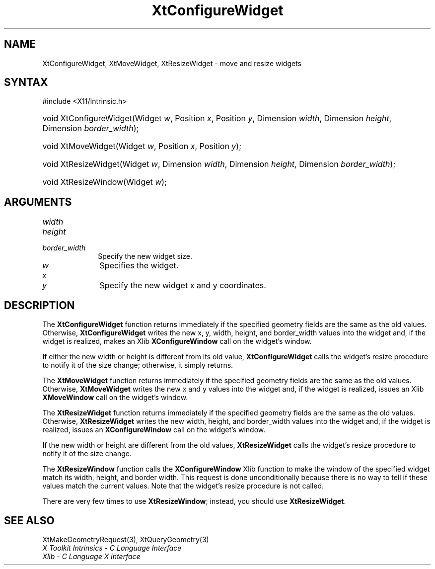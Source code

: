 .\" Copyright 1993 X Consortium
.\"
.\" Permission is hereby granted, free of charge, to any person obtaining
.\" a copy of this software and associated documentation files (the
.\" "Software"), to deal in the Software without restriction, including
.\" without limitation the rights to use, copy, modify, merge, publish,
.\" distribute, sublicense, and/or sell copies of the Software, and to
.\" permit persons to whom the Software is furnished to do so, subject to
.\" the following conditions:
.\"
.\" The above copyright notice and this permission notice shall be
.\" included in all copies or substantial portions of the Software.
.\"
.\" THE SOFTWARE IS PROVIDED "AS IS", WITHOUT WARRANTY OF ANY KIND,
.\" EXPRESS OR IMPLIED, INCLUDING BUT NOT LIMITED TO THE WARRANTIES OF
.\" MERCHANTABILITY, FITNESS FOR A PARTICULAR PURPOSE AND NONINFRINGEMENT.
.\" IN NO EVENT SHALL THE X CONSORTIUM BE LIABLE FOR ANY CLAIM, DAMAGES OR
.\" OTHER LIABILITY, WHETHER IN AN ACTION OF CONTRACT, TORT OR OTHERWISE,
.\" ARISING FROM, OUT OF OR IN CONNECTION WITH THE SOFTWARE OR THE USE OR
.\" OTHER DEALINGS IN THE SOFTWARE.
.\"
.\" Except as contained in this notice, the name of the X Consortium shall
.\" not be used in advertising or otherwise to promote the sale, use or
.\" other dealings in this Software without prior written authorization
.\" from the X Consortium.
.\"
.ds tk X Toolkit
.ds xT X Toolkit Intrinsics \- C Language Interface
.ds xI Intrinsics
.ds xW X Toolkit Athena Widgets \- C Language Interface
.ds xL Xlib \- C Language X Interface
.ds xC Inter-Client Communication Conventions Manual
.ds Rn 3
.ds Vn 2.2
.hw XtConfigure-Widget XtMove-Widget XtResize-Widget wid-get
.na
.TH XtConfigureWidget 3 "libXt 1.2.0" "X Version 11" "XT FUNCTIONS"
.SH NAME
XtConfigureWidget, XtMoveWidget, XtResizeWidget \- move and resize widgets
.SH SYNTAX
#include <X11/Intrinsic.h>
.HP
void XtConfigureWidget(Widget \fIw\fP, Position \fIx\fP, Position \fIy\fP,
Dimension \fIwidth\fP, Dimension \fIheight\fP, Dimension \fIborder_width\fP);
.HP
void XtMoveWidget(Widget \fIw\fP, Position \fIx\fP, Position \fIy\fP);
.HP
void XtResizeWidget(Widget \fIw\fP, Dimension \fIwidth\fP, Dimension
\fIheight\fP, Dimension \fIborder_width\fP);
.HP
void XtResizeWindow(Widget \fIw\fP);
.SH ARGUMENTS
.IP \fIwidth\fP 1i
.br
.ns
.IP \fIheight\fP 1i
.br
.ns
.IP \fIborder_width\fP 1i
Specify the new widget size.
.IP \fIw\fP 1i
Specifies the widget.
.IP \fIx\fP 1i
.br
.ns
.IP \fIy\fP 1i
Specify the new widget x and y coordinates.
.SH DESCRIPTION
The
.B XtConfigureWidget
function returns immediately if the specified geometry fields
are the same as the old values.
Otherwise,
.B XtConfigureWidget
writes the new x, y, width, height, and border_width values
into the widget and, if the widget is realized, makes an Xlib
.B XConfigureWindow
call on the widget's window.
.LP
If either the new width or height is different from its old value,
.B XtConfigureWidget
calls the widget's resize procedure to notify it of the size change;
otherwise, it simply returns.
.LP
The
.B XtMoveWidget
function returns immediately if the specified geometry fields
are the same as the old values.
Otherwise,
.B XtMoveWidget
writes the new x and y values into the widget
and, if the widget is realized, issues an Xlib
.B XMoveWindow
call on the widget's window.
.LP
The
.B XtResizeWidget
function returns immediately if the specified geometry fields
are the same as the old values.
Otherwise,
.B XtResizeWidget
writes the new width, height, and border_width values into
the widget and, if the widget is realized, issues an
.B XConfigureWindow
call on the widget's window.
.LP
If the new width or height are different from the old values,
.B XtResizeWidget
calls the widget's resize procedure to notify it of the size change.
.LP
The
.B XtResizeWindow
function calls the
.B XConfigureWindow
Xlib function to make the window of the specified widget match its width,
height, and border width.
This request is done unconditionally because there is no way to tell if these
values match the current values.
Note that the widget's resize procedure is not called.
.LP
There are very few times to use
.BR XtResizeWindow ;
instead, you should use
.BR XtResizeWidget .
.SH "SEE ALSO"
XtMakeGeometryRequest(3),
XtQueryGeometry(3)
.br
\fI\*(xT\fP
.br
\fI\*(xL\fP
